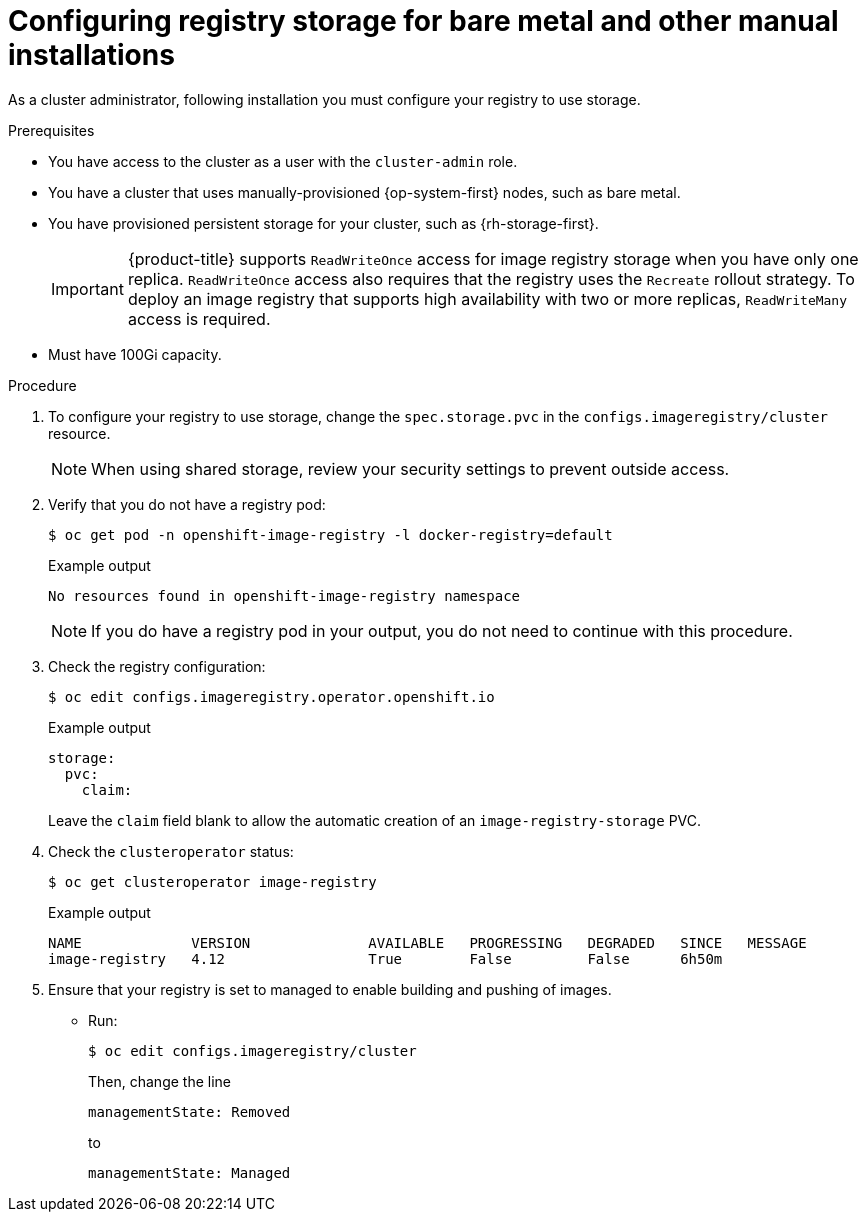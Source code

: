 // Module included in the following assemblies:
//
// * installing/installing_bare_metal/installing-bare-metal.adoc
// * installing/installing_bare_metal/installing-restricted-networks-bare-metal.adoc
// * installing/installing_platform_agnostic/installing-platform-agnostic.adoc
// * registry/configuring_registry_storage/configuring-registry-storage-baremetal
// * installing/installing_ibm_z/installing-ibm-z.adoc
// * installing/installing_ibm_z/installing-ibm-z-kvm.adoc
// * installing/installing_ibm_z/installing-restricted-networks-ibm-z.adoc
// * installing/installing_ibm_z/installing-restricted-networks-ibm-z-kvm.adoc


ifeval::["{context}" == "installing-ibm-z"]
:ibm-z:
endif::[]
ifeval::["{context}" == "installing-restricted-networks-ibm-z"]
:ibm-z:
endif::[]
ifeval::["{context}" == "installing-ibm-z-kvm"]
:ibm-z:
endif::[]
ifeval::["{context}" == "installing-restricted-networks-ibm-z-kvm"]
:ibm-z:
endif::[]
ifeval::["{context}" == "installing-ibm-power"]
:ibm-power:
endif::[]
ifeval::["{context}" == "installing-restricted-networks-ibm-power"]
:ibm-power:
endif::[]

:_content-type: PROCEDURE
[id="registry-configuring-storage-baremetal_{context}"]
ifndef::ibm-z,ibm-power[]
= Configuring registry storage for bare metal and other manual installations
endif::ibm-z,ibm-power[]
ifdef::ibm-z[]
= Configuring registry storage for {ibmzProductName}
endif::ibm-z[]
ifdef::ibm-power[]
= Configuring registry storage for IBM Power
endif::ibm-power[]

As a cluster administrator, following installation you must configure your
registry to use storage.

.Prerequisites

* You have access to the cluster as a user with the `cluster-admin` role.
* You have a cluster
ifndef::ibm-z,ibm-power[that uses manually-provisioned {op-system-first} nodes, such as bare metal.]
ifdef::ibm-z[on {ibmzProductName}.]
ifdef::ibm-power[on IBM Power.]
* You have provisioned persistent storage for your cluster, such as {rh-storage-first}.
+
[IMPORTANT]
====
{product-title} supports `ReadWriteOnce` access for image registry storage when you have only one replica. `ReadWriteOnce` access also requires that the registry uses the `Recreate` rollout strategy. To deploy an image registry that supports high availability with two or more replicas, `ReadWriteMany` access is required.
====
+
* Must have 100Gi capacity.

.Procedure

. To configure your registry to use storage, change the `spec.storage.pvc` in
the `configs.imageregistry/cluster` resource.
+
[NOTE]
====
When using shared storage, review your security settings to prevent outside access.
====

. Verify that you do not have a registry pod:
+
[source,terminal]
----
$ oc get pod -n openshift-image-registry -l docker-registry=default
----
+
.Example output
[source,terminal]
----
No resources found in openshift-image-registry namespace
----
+
[NOTE]
=====
If you do have a registry pod in your output, you do not need to continue with this procedure.
=====
. Check the registry configuration:
+
[source,terminal]
----
$ oc edit configs.imageregistry.operator.openshift.io
----
+
.Example output
[source,yaml]
----
storage:
  pvc:
    claim:
----
+
Leave the `claim` field blank to allow the automatic creation of an
`image-registry-storage` PVC.
+
. Check the `clusteroperator` status:
+
[source,terminal]
----
$ oc get clusteroperator image-registry
----
+
.Example output
[source,terminal]
----
NAME             VERSION              AVAILABLE   PROGRESSING   DEGRADED   SINCE   MESSAGE
image-registry   4.12                 True        False         False      6h50m
----
+
. Ensure that your registry is set to managed to enable building and pushing of images.
+
* Run:
+
----
$ oc edit configs.imageregistry/cluster
----
+
Then, change the line
+
----
managementState: Removed
----
+
to
+
----
managementState: Managed
----

ifeval::["{context}" == "installing-ibm-z"]
:!ibm-z:
endif::[]
ifeval::["{context}" == "installing-restricted-networks-ibm-z"]
:!ibm-z:
endif::[]
ifeval::["{context}" == "installing-ibm-z-kvm"]
:!ibm-z:
endif::[]
ifeval::["{context}" == "installing-restricted-networks-ibm-z-kvm"]
:!ibm-z:
endif::[]
ifeval::["{context}" == "installing-ibm-power"]
:!ibm-power:
endif::[]
ifeval::["{context}" == "installing-restricted-networks-ibm-power"]
:!ibm-power:
endif::[]
